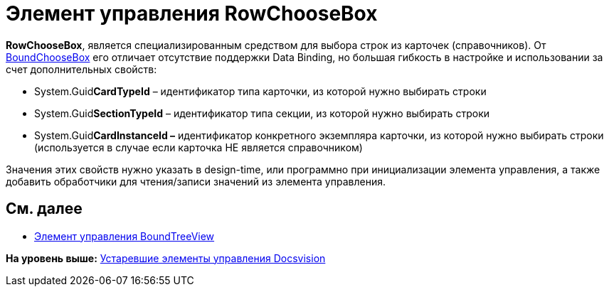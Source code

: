 = Элемент управления RowChooseBox

*RowChooseBox*, является специализированным средством для выбора строк из карточек (справочников). От xref:CardsDevCompControlsDVBoundChooseBox.adoc[BoundChooseBox] его отличает отсутствие поддержки Data Binding, но большая гибкость в настройке и использовании за счет дополнительных свойств:

* System.Guid**CardTypeId** – идентификатор типа карточки, из которой нужно выбирать строки
* System.Guid**SectionTypeId** – идентификатор типа секции, из которой нужно выбирать строки
* System.Guid**CardInstanceId –** идентификатор конкретного экземпляра карточки, из которой нужно выбирать строки (используется в случае если карточка НЕ является справочником)

Значения этих свойств нужно указать в design-time, или программно при инициализации элемента управления, а также добавить обработчики для чтения/записи значений из элемента управления.

== См. далее

* xref:CardsDevCompControlsDVBoundTreeView.adoc[Элемент управления BoundTreeView]

*На уровень выше:* xref:../pages/CardsDevCompControlsTools.adoc[Устаревшие элементы управления Docsvision]
